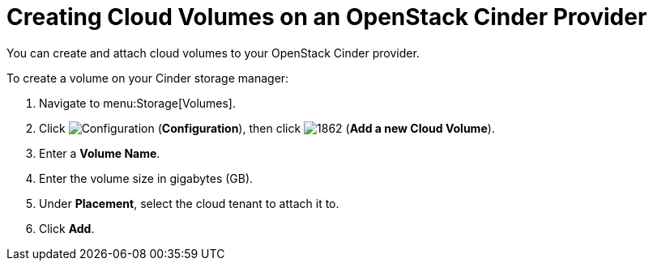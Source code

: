 [[creating_cloud_volumes_cinder]]
= Creating Cloud Volumes on an OpenStack Cinder Provider

You can create and attach cloud volumes to your OpenStack Cinder provider.

To create a volume on your Cinder storage manager:

. Navigate to menu:Storage[Volumes].
. Click  image:1847.png[Configuration] (*Configuration*), then click  image:1862.png[] (*Add a new Cloud Volume*).
. Enter a *Volume Name*.
. Enter the volume size in gigabytes (GB).
. Under *Placement*, select the cloud tenant to attach it to. 
. Click *Add*.